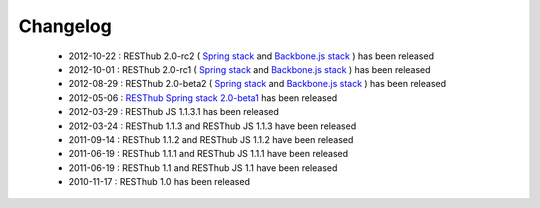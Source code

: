 Changelog
=========

 * 2012-10-22 : RESThub 2.0-rc2 ( `Spring stack <https://github.com/resthub/resthub-spring-stack/issues?milestone=12&state=closed>`_ and `Backbone.js stack <https://github.com/resthub/resthub-backbone-stack/issues?milestone=4&state=closed>`_ ) has been released
 * 2012-10-01 : RESThub 2.0-rc1 ( `Spring stack <https://github.com/resthub/resthub-spring-stack/issues?milestone=13&state=closed>`_ and `Backbone.js stack <https://github.com/resthub/resthub-backbone-stack/issues?milestone=3&state=closed>`_ ) has been released
 * 2012-08-29 : RESThub 2.0-beta2 ( `Spring stack <https://github.com/resthub/resthub-spring-stack/issues?milestone=11&state=closed>`_ and `Backbone.js stack <https://github.com/resthub/resthub-backbone-stack/issues?milestone=1&state=closed>`_ ) has been released
 * 2012-05-06 : `RESThub Spring stack 2.0-beta1 <https://github.com/resthub/resthub-spring-stack/issues?milestone=8&state=closed>`_ has been released
 * 2012-03-29 : RESThub JS 1.1.3.1 has been released
 * 2012-03-24 : RESThub 1.1.3 and RESThub JS 1.1.3 have been released
 * 2011-09-14 : RESThub 1.1.2 and RESThub JS 1.1.2 have been released
 * 2011-06-19 : RESThub 1.1.1 and RESThub JS 1.1.1 have been released
 * 2011-06-19 : RESThub 1.1 and RESThub JS 1.1 have been released
 * 2010-11-17 : RESThub 1.0 has been released